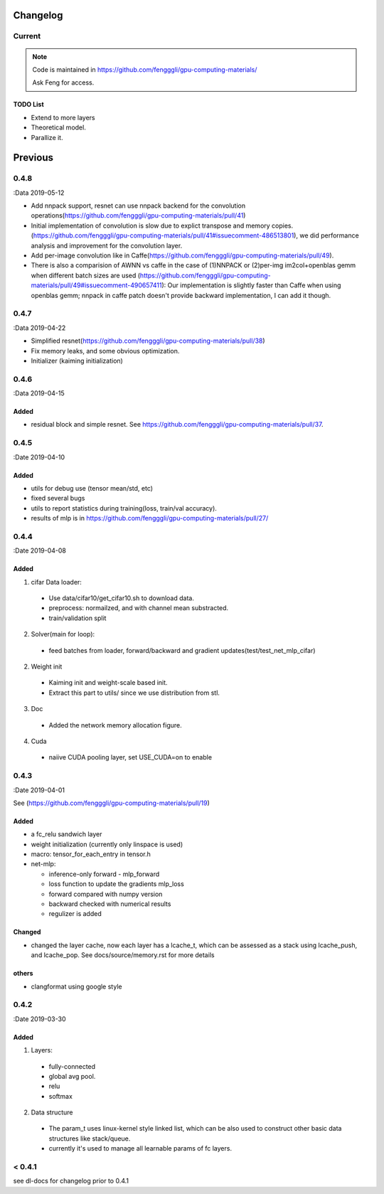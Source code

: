 .. _changelog:

=========
Changelog
=========

Current
=======

.. note::

  Code is maintained in https://github.com/fengggli/gpu-computing-materials/

  Ask Feng for access.


TODO List
----------

* Extend to more layers
* Theoretical model.
* Parallize it.

=========
Previous
=========

0.4.8
======
:Data 2019-05-12

* Add nnpack support, resnet can use nnpack backend for the convolution operations(https://github.com/fengggli/gpu-computing-materials/pull/41)
* Initial implementation of convolution is slow due to explict transpose and memory copies. (https://github.com/fengggli/gpu-computing-materials/pull/41#issuecomment-486513801), we did performance analysis and improvement for the convolution layer.
* Add per-image convolution like in Caffe(https://github.com/fengggli/gpu-computing-materials/pull/49).
* There is also a comparision of AWNN vs caffe in the case of (1)NNPACK or (2)per-img im2col+openblas gemm when different batch sizes are used (https://github.com/fengggli/gpu-computing-materials/pull/49#issuecomment-490657411): Our implementation is slightly faster than Caffe when using openblas gemm; nnpack in caffe patch doesn't provide backward implementation, I can add it though.

0.4.7
======
:Data 2019-04-22

* Simplified resnet(https://github.com/fengggli/gpu-computing-materials/pull/38)
* Fix memory leaks, and some obvious optimization.
* Initializer (kaiming initialization)

0.4.6
======
:Data 2019-04-15

Added
-------

* residual block and simple resnet. See https://github.com/fengggli/gpu-computing-materials/pull/37.

0.4.5
======

:Date 2019-04-10

Added
-------

* utils for debug use (tensor mean/std, etc)
* fixed several bugs
* utils to report statistics during training(loss, train/val accuracy).
* results of mlp is in https://github.com/fengggli/gpu-computing-materials/pull/27/


0.4.4
======

:Date 2019-04-08

Added
-------

1. cifar Data loader:

  * Use data/cifar10/get_cifar10.sh to download data.
  * preprocess: normailzed, and with channel mean substracted.
  * train/validation split

2. Solver(main for loop):

  * feed batches from loader, forward/backward and gradient updates(test/test_net_mlp_cifar)

2. Weight init

  * Kaiming init and weight-scale based init.
  * Extract this part to utils/ since we use distribution from stl.

3. Doc

  * Added the network memory allocation figure.

4. Cuda

  * naiive CUDA pooling layer, set USE_CUDA=on to enable

0.4.3
=======

:Date 2019-04-01

See (https://github.com/fengggli/gpu-computing-materials/pull/19)

Added
-----------

* a fc_relu sandwich layer
* weight initialization (currently only linspace is used)
*  macro: tensor_for_each_entry in tensor.h
* net-mlp:

  - inference-only forward - mlp_forward
  - loss function to update the gradients mlp_loss
  - forward compared with numpy version
  - backward checked with numerical results
  - regulizer is  added

Changed
--------

* changed the layer cache, now each layer has a lcache_t, which can be assessed as a stack using lcache_push, and lcache_pop. See docs/source/memory.rst for more details

others
------

* clangformat using google style


0.4.2
======

:Date 2019-03-30

Added
-------

1. Layers:

  * fully-connected
  * global avg pool.
  * relu
  * softmax

2. Data structure

  * The param_t uses linux-kernel style linked list, which can be also used to construct other basic data structures like stack/queue.
  * currently it's used to manage all learnable params of fc layers.



< 0.4.1
========

see dl-docs for changelog prior to 0.4.1
